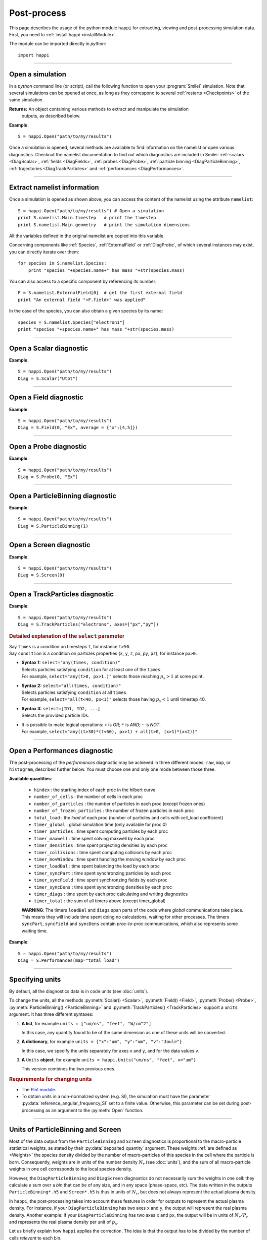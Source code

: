 Post-process
------------

This page describes the usage of the python module ``happi`` for extracting, viewing
and post-processing simulation data. First, you need to :ref:`install happi <installModule>`.

The module can be imported directly in *python*::

  import happi


----

Open a simulation
^^^^^^^^^^^^^^^^^^^

In a *python* command line (or script), call the following function to open
your :program:`Smilei` simulation. Note that several simulations can be opened at once,
as long as they correspond to several :ref:`restarts <Checkpoints>` of the same simulation.

.. py:method:: happi.Open(results_path=".", show=True, reference_angular_frequency_SI=None, verbose=True)

  * ``results_path``: path or list of paths to the directory-ies
    where the results of the simulation-s are stored. It can also contain wildcards,
    such as ``*`` and ``?`` in order to include several simulations at once.
  
  * ``reference_angular_frequency_SI``: overrides the value of the simulation parameter
    :py:data:`reference_angular_frequency_SI`, in order to re-scale units.
  
  * ``show``: if ``False``, figures will not plot on screen. Make sure that
    you have not loaded another simulation or the matplotlib package. You may need to
    restart python.
  
  * ``verbose``: if ``False``, less information is printed while post-processing.
  
  * ``scan``: if ``False``, HDF5 output files are not scanned initially.


**Returns:** An object containing various methods to extract and manipulate the simulation
  outputs, as described below.

**Example**::

  S = happi.Open("path/to/my/results")


Once a simulation is opened, several methods are available to find information on the
namelist or open various diagnostics. Checkout the namelist documentation to find out
which diagnostics are included in Smilei: :ref:`scalars <DiagScalar>`,
:ref:`fields <DiagFields>`, :ref:`probes <DiagProbe>`,
:ref:`particle binning <DiagParticleBinning>`, :ref:`trajectories <DiagTrackParticles>`
and :ref:`performances <DiagPerformances>`.

----

Extract namelist information
^^^^^^^^^^^^^^^^^^^^^^^^^^^^

Once a simulation is opened as shown above, you can access the content of the namelist
using the attribute ``namelist``::

  S = happi.Open("path/to/my/results") # Open a simulation
  print S.namelist.Main.timestep   # print the timestep
  print S.namelist.Main.geometry   # print the simulation dimensions

All the variables defined in the original namelist are copied into this variable.

Concerning components like :ref:`Species`, :ref:`ExternalField` or :ref:`DiagProbe`, of which
several instances may exist, you can directly iterate over them::

  for species in S.namelist.Species:
      print "species "+species.name+" has mass "+str(species.mass)

You can also access to a specific component by referencing its number::
  
  F = S.namelist.ExternalField[0]  # get the first external field
  print "An external field "+F.field+" was applied"

In the case of the species, you can also obtain a given species by its name::
  
  species = S.namelist.Species["electron1"]
  print "species "+species.name+" has mass "+str(species.mass)


----

Open a Scalar diagnostic
^^^^^^^^^^^^^^^^^^^^^^^^

.. py:method:: Scalar(scalar=None, timesteps=None, units=[""], data_log=False, **kwargs)

  * ``scalar``: The name of the scalar.
     | If not given, then a list of available scalars is printed.
  * ``timesteps``: The requested timestep(s).
     | If omitted, all timesteps are used.
     | If one number  given, the nearest timestep available is used.
     | If two numbers given, all the timesteps in between are used.
  * ``units``: A unit specification (see :ref:`units`)
  * ``data_log``:
     | If ``True``, then :math:`\log_{10}` is applied to the output.
  * Other keyword arguments (``kwargs``) are available, the same as the function :py:func:`plot`.

**Example**::

  S = happi.Open("path/to/my/results")
  Diag = S.Scalar("Utot")

----

Open a Field diagnostic
^^^^^^^^^^^^^^^^^^^^^^^

.. py:method:: Field(diagNumber=None, field=None, timesteps=None, subset=None, average=None, units=[""], data_log=False, **kwargs)
  
  * ``timesteps``, ``units``, ``data_log``: same as before.
  * ``diagNumber``: The number of the fields diagnostic
     | If not given, then a list of available diagnostic numbers is printed.
  * ``field``: The name of a field (``"Ex"``, ``"Ey"``, etc.)
     | If not given, then a list of available fields is printed.
     | The string can also be an operation between several fields, such as ``"Jx+Jy"``.
  * ``subset``: A selection of coordinates to be extracted.
     | Syntax 1: ``subset = { axis : location, ... }``
     | Syntax 2: ``subset = { axis : [start, stop] , ... }``
     | Syntax 3: ``subset = { axis : [start, stop, step] , ... }``
     | ``axis`` must be ``"x"``, ``"y"`` or ``"z"``.
     | Only the data within the chosen axes' selections is extracted.
     | **WARNING:** THE VALUE OF ``step`` IS A NUMBER OF CELLS.
     | Example: ``subset = {"y":[10, 80, 4]}``
  * ``average``: A selection of coordinates on which to average.
     | Syntax 1: ``average = { axis : "all", ... }``
     | Syntax 2: ``average = { axis : location, ... }``
     | Syntax 3: ``average = { axis : [start, stop] , ... }``
     | ``axis`` must be ``"x"``, ``"y"`` or ``"z"``.
     | The chosen axes will be removed:
     | - With syntax 1, an average is performed over all the axis.
     | - With syntax 2, only the bin closest to ``location`` is kept.
     | - With syntax 3, an average is performed from ``start`` to ``stop``.
     | Example: ``average = {"x":[4,5]}`` will average for :math:`x` within [4,5].
  * Other keyword arguments (``kwargs``) are available, the same as the function :py:func:`plot`.

**Example**::

  S = happi.Open("path/to/my/results")
  Diag = S.Field(0, "Ex", average = {"x":[4,5]})


----

Open a Probe diagnostic
^^^^^^^^^^^^^^^^^^^^^^^

.. py:method:: Probe(probeNumber=None, field=None, timesteps=None, subset=None, average=None, units=[""], data_log=False, **kwargs)
  
  * ``timesteps``, ``units``, ``data_log``: same as before.
  * ``probeNumber``: number of the probe (the first one has number 0).
     | If not given, a list of available probes is printed.
  * ``field``: name of the field (``"Bx"``, ``"By"``, ``"Bz"``, ``"Ex"``, ``"Ey"``, ``"Ez"``, ``"Jx"``, ``"Jy"``, ``"Jz"`` or ``"Rho"``).
     | If not given, then a list of available fields is printed.
     | The string can also be an operation between several fields, such as ``"Jx+Jy"``.
  * ``subset`` and ``average`` are very similar to those of :py:meth:`Field`, but they can only have the axes: ``"axis1"``, ``"axis2"`` and ``"axis3"``.
    For instance, ``average={"axis1":"all"}``. Note that the axes are not necessarily :math:`x`, :math:`y` or :math:`z` because the probe mesh is arbitrary.
  * Other keyword arguments (``kwargs``) are available, the same as the function :py:func:`plot`.

**Example**::

  S = happi.Open("path/to/my/results")
  Diag = S.Probe(0, "Ex")


----

Open a ParticleBinning diagnostic
^^^^^^^^^^^^^^^^^^^^^^^^^^^^^^^^^

.. py:method:: ParticleBinning(diagNumber=None, timesteps=None, subset=None, sum=None, units=[""], data_log=False, **kwargs)
  
  * ``timesteps``, ``units``, ``data_log``: same as before.
  * ``diagNumber``: number of the particle binning diagnostic (starts at 0).
     | If not given, a list of available diagnostics is printed.
     | It can also be an operation between several diagnostics.
     | For example, ``"#0/#1"`` computes the division by diagnostics 0 and 1.
  * ``subset`` is similar to that of :py:meth:`Field`, although the axis must be one of
     ``"x"``, ``"y"``, ``"z"``, ``"px"``, ``"py"``, ``"pz"``, ``"p"``, ``"gamma"``, ``"ekin"``, ``"vx"``, ``"vy"``, ``"vz"``, ``"v"`` or ``"charge"``.
     
     **WARNING:** With the syntax ``subset={axis:[start, stop, step]}``, the value of ``step``
     is a number of bins.
  * ``sum``: a selection of coordinates on which to sum the data.
     | Syntax 1: ``sum = { axis : "all", ... }``
     | Syntax 2: ``sum = { axis : location, ... }``
     | Syntax 3: ``sum = { axis : [begin, end] , ... }``
     
     ``axis`` must be ``"x"``, ``"y"``, ``"z"``, ``"px"``, ``"py"``, ``"pz"``, ``"p"``, ``"gamma"``, ``"ekin"``, ``"vx"``, ``"vy"``, ``"vz"``, ``"v"`` or ``"charge"``.
     
     | The chosen axes will be removed:
     | - With syntax 1, a sum is performed over all the axis.
     | - With syntax 2, only the bin closest to ``location`` is kept.
     | - With syntax 3, a sum is performed between ``begin`` and ``end``.
     | Example: ``sum={"x":[4,5]}`` will sum all the data for x within [4,5].
  * Other keyword arguments (``kwargs``) are available, the same as the function :py:func:`plot`.

**Example**::

  S = happi.Open("path/to/my/results")
  Diag = S.ParticleBinning(1)



----

Open a Screen diagnostic
^^^^^^^^^^^^^^^^^^^^^^^^^^

.. py:method:: Screen(diagNumber=None, timesteps=None, subset=None, sum=None, units=[""], data_log=False, **kwargs)
  
  * ``timesteps``, ``units``, ``data_log``: same as before.
  * ``diagNumber``: number of the screen diagnostic (the first one has number 0).
     | If not given, a list of available screen diagnostics is printed.
     | It can also be an operation between several Screen diagnostics.
     | For example, ``"#0/#1"`` computes the division by diagnostics 0 and 1.
  * ``subset`` and ``sum``: identical to that of ParticleBinning diagnostics.
  * Other keyword arguments (``kwargs``) are available, the same as the function :py:func:`plot`.

**Example**::

  S = happi.Open("path/to/my/results")
  Diag = S.Screen(0)



----

Open a TrackParticles diagnostic
^^^^^^^^^^^^^^^^^^^^^^^^^^^^^^^^^

.. py:method:: TrackParticles(species=None, select="", axes=[], timesteps=None, sort=True, length=None, units=[""], **kwargs)

  * ``timesteps``, ``units``: same as before.
  * ``species``: the name of a tracked-particle species.
     | If omitted, a list of available tracked-particle species is printed.
  * ``select``: Instructions for selecting particles among those available.
    A detailed explanation is provided below
  * ``axes``: A list of axes for plotting the trajectories or obtaining particle data.
     | Each axis is one of the :py:data:`attributes` defined in the namelist.
     | **Example:** ``axes = ["x"]`` corresponds to :math:`x` versus time.
     | **Example:** ``axes = ["x","y"]`` correspond to 2-D trajectories.
     | **Example:** ``axes = ["x","px"]`` correspond to phase-space trajectories.
  * ``sort``: If ``False``, the particles are not sorted by ID. This can save significant
    time, but prevents plotting, exporting to VTK, and the ``select`` argument. Only
    ``getData()`` is available in this mode.
  * ``length``: The length of each plotted trajectory, in number of timesteps.
  * Other keyword arguments (``kwargs``) are available, the same as the function :py:func:`plot`.

**Example**::

  S = happi.Open("path/to/my/results")
  Diag = S.TrackParticles("electrons", axes=["px","py"])


.. rubric:: Detailed explanation of the ``select`` parameter

| Say ``times`` is a condition on timesteps ``t``, for instance ``t>50``.
| Say ``condition`` is a condition on particles properties  (``x``, ``y``, ``z``, ``px``, ``py``, ``pz``), for instance ``px>0``.

* | **Syntax 1:** ``select="any(times, condition)"``
  | Selects particles satisfying ``condition`` for at least one of the ``times``.
  | For example, ``select="any(t>0, px>1.)"`` selects those reaching :math:`p_x>1` at some point.

* | **Syntax 2:** ``select="all(times, condition)"``
  | Selects particles satisfying ``condition`` at all ``times``.
  | For example, ``select="all(t<40, px<1)"`` selects those having :math:`p_x<1` until timestep 40.

* | **Syntax 3:** ``select=[ID1, ID2, ...]``
  | Selects the provided particle IDs.

* | It is possible to make logical operations: ``+`` is *OR*; ``*`` is *AND*; ``~`` is *NOT*.
  | For example, ``select="any((t>30)*(t<60), px>1) + all(t>0, (x>1)*(x<2))"``



----

Open a Performances diagnostic
^^^^^^^^^^^^^^^^^^^^^^^^^^^^^^

The post-processing of the *performances* diagnostic may be achieved in three different
modes: ``raw``, ``map``, or ``histogram``, described further below. You must choose one
and only one mode between those three.

.. py:method:: Performances(raw=None, map=None, histogram=None, timesteps=None, units=[""], data_log=False, **kwargs)

  * ``timesteps``, ``units``, ``data_log``: same as before.
  * ``raw`` : The name of a quantity, or an operation between them (see quantities below).
    The requested quantity is listed for each process.
  * ``map`` : The name of a quantity, or an operation between them (see quantities below).
    The requested quantity is mapped vs. space coordinates (1D and 2D only).
  * ``histogram`` : the list ``["quantity", min, max, nsteps]``.
    Makes a histogram of the requested quantity between ``min`` an ``max``, with ``nsteps`` bins.
    The ``"quantity"`` may be an operation between the quantities listed further below.
  * Other keyword arguments (``kwargs``) are available, the same as the function :py:func:`plot`.

**Available quantities**:

  * ``hindex``                     : the starting index of each proc in the hilbert curve
  * ``number_of_cells``            : the number of cells in each proc
  * ``number_of_particles``        : the number of particles in each proc (except frozen ones)
  * ``number_of_frozen_particles`` : the number of frozen particles in each proc
  * ``total_load``                 : the `load` of each proc (number of particles and cells with cell_load coefficient)
  * ``timer_global``               : global simulation time (only available for proc 0)
  * ``timer_particles``            : time spent computing particles by each proc
  * ``timer_maxwell``              : time spent solving maxwell by each proc
  * ``timer_densities``            : time spent projecting densities by each proc
  * ``timer_collisions``           : time spent computing collisions by each proc
  * ``timer_movWindow``            : time spent handling the moving window by each proc
  * ``timer_loadBal``              : time spent balancing the load by each proc
  * ``timer_syncPart``             : time spent synchronzing particles by each proc
  * ``timer_syncField``            : time spent synchronzing fields by each proc
  * ``timer_syncDens``             : time spent synchronzing densities by each proc
  * ``timer_diags``                : time spent by each proc calculating and writing diagnostics
  * ``timer_total``                : the sum of all timers above (except timer_global)

  **WARNING**: The timers ``loadBal`` and ``diags`` span parts of the code where *global*
  communications take place. This means they will include time spent doing no calculations,
  waiting for  other processes. The timers ``syncPart``, ``syncField`` and ``syncDens``
  contain *proc-to-proc* communications, which also represents some waiting time.

**Example**::

  S = happi.Open("path/to/my/results")
  Diag = S.Performances(map="total_load")



----

.. _units:

Specifying units
^^^^^^^^^^^^^^^^

By default, all the diagnostics data is in code units (see :doc:`units`).

To change the units, all the methods :py:meth:`Scalar() <Scalar>`,
:py:meth:`Field() <Field>`, :py:meth:`Probe() <Probe>`,
:py:meth:`ParticleBinning() <ParticleBinning>` and
:py:meth:`TrackParticles() <TrackParticles>` support a ``units`` argument.
It has three different syntaxes:

1. **A list**, for example ``units = ["um/ns", "feet", "W/cm^2"]``

   In this case, any quantity found to be of the same dimension as one of these units
   will be converted.

2. **A dictionary**, for example ``units = {"x":"um", "y":"um", "v":"Joule"}``

   In this case, we specify the units separately for axes ``x`` and ``y``, and for the
   data values ``v``.

3. **A** ``Units`` **object**, for example ``units = happi.Units("um/ns", "feet", x="um")``

   This version combines the two previous ones.

.. rubric:: Requirements for changing units

* The `Pint module <https://pypi.python.org/pypi/Pint/>`_.
* To obtain units in a non-normalized system (e.g. SI), the simulation must have the 
  parameter :py:data:`reference_angular_frequency_SI` set to a finite value. 
  Otherwise, this parameter can be set during post-processing as an argument to the 
  :py:meth:`Open` function.
  
  
----

Units of ParticleBinning and Screen
^^^^^^^^^^^^^^^^^^^^^^^^^^^^^^^^^^^

Most of the data output from the ``ParticleBinning`` and ``Screen`` diagnostics is
proportional to the macro-particle statistical weights, as stated by their
:py:data:`deposited_quantity` argument. These weights :ref:`are defined as <Weights>`
the species density divided by the number of macro-particles of this species in the
cell where the particle is born. Consequently, weights are in units of the number
density :math:`N_r` (see :doc:`units`), and the sum of all macro-particle weights in
one cell corresponds to the local species density.

However, the ``DiagParticleBinning`` and ``DiagScreen`` diagnostics do not necessarily
sum the weights in one cell: they calculate a sum over a *bin* that can be of any size,
and in any space (phase-space, etc). The data written in the outputs
``ParticleBinning*.h5`` and ``Screen*.h5`` is thus in units of :math:`N_r`, but does not
always represent the actual plasma density.

In ``happi``, the post-processing takes into account these features in order for outputs
to represent the actual plasma density. For instance, if your ``DiagParticleBinning``
has two axes ``x`` and ``y``, the output will represent the real plasma density. Another
example: if your ``DiagParticleBinning`` has two axes ``x`` and ``px``, the output
will be in units of :math:`N_r/P_r` and represents the real plasma density per unit of
:math:`p_x`.

Let us briefly explain how ``happi`` applies the correction. The idea is that the output
has to be divided by the number of cells *relevant* to each bin.

* The output is divided by the total number of cells in the simulation

* For each axis of the diagnostic :py:data:`axes`:

  * If the axis is one of ``"x"``, ``"y"`` or ``"z"``:
  
    * Multiply the outputs by the simulation length along that axis.
    * If the axis is included in a ``subset`` or a ``sum``: divide by the corresponding *length*.
    * Otherwise, divide by the length of each bin.
    
  * Otherwise:
  
    * If the axis is included in a ``subset`` or a ``sum``: do nothing.
    * Otherwise, divide by the length of each bin.

As a final note, remember that the :py:data:`axes` of a diagnostic may be a *python function*.
In this case, if the function represents some spatial axis, then happi cannot know how to
apply the correction. The user has to figure it out.


----

Obtain the data
^^^^^^^^^^^^^^^

.. py:method:: Scalar.getData( timestep=None )
               Field.getData( timestep=None )
               Probe.getData( timestep=None )
               ParticleBinning.getData( timestep=None )
               Screen.getData( timestep=None )
               TrackParticles.getData( timestep=None )

  Returns a list of the data arrays (one element for each timestep requested).
  In the case of ``TrackParticles``, this method returns a dictionary containing one
  entry for each axis, and if ``sort==True``, these entries are included inside an entry
  for each timestep.

  * ``timestep``, if specified, is the only timestep number that is read and returned.

  **Example**::

      S = happi.Open("path/to/results") # Open the simulation
      Diag = S.Field(0, "Ex")       # Open Ex in the first Field diag
      result = Diag.getData()       # Get list of Ex arrays (one for each time)


.. py:method:: Scalar.getTimesteps()
               Field.getTimesteps()
               Probe.getTimesteps()
               ParticleBinning.getTimesteps()
               Screen.getTimesteps()
               TrackParticles.getTimesteps()

  Returns a list of the timesteps requested.


.. py:method:: Scalar.getTimes()
               Field.getTimes()
               Probe.getTimes()
               ParticleBinning.getTimes()
               Screen.getTimes()
               TrackParticles.getTimes()

  Returns the list of the times requested.
  By default, times are in the code's units, but are converted to the diagnostic's
  units defined by the ``units`` argument, if provided.


.. py:method:: Scalar.getAxis( axis )
               Field.getAxis( axis )
               Probe.getAxis( axis )
               ParticleBinning.getAxis( axis )
               Screen.getAxis( axis )

  Returns the list of positions of the diagnostic data along the requested axis.
  If the axis is not available, returns an empty list.
  By default, axis positions are in the code's units, but are converted to 
  the diagnostic's units defined by the ``units`` argument, if provided.
  
  * ``axis``: the name of the requested axis.


.. py:method:: TrackParticles.iterParticles(timestep, chunksize=1)

  This method, specific to the tracked particles, provides a fast iterator on chunks of particles
  for a given timestep. The argument ``chunksize`` is the number of particles in each chunk.
  Note that the data is *not ordered* by particle ID, meaning that particles are not ordered
  the same way from one timestep to another.

  The returned quantity for each iteration is a python dictionary containing key/value
  pairs ``axis:array``, where ``axis`` is the name of the particle characteristic (``"x"``,
  ``"px"``, etc.) and ``array`` contains the corresponding particle values.

  **Example**::

      S = happi.Open("path/to/my/results")        # Open the simulation
      Diag = S.TrackParticles("my_particles") # Open the tracked particles
      npart = 0
      sum_px = 0.
      # Loop particles of timestep 100 by chunks of 10000
      for particle_chunk in Diag.iterParticles(100, chunksize=10000):
          npart  += particle_chunk["px"].size
          sum_px += particle_chunk["px"].sum()
      # Calculate the average px
      mean_px = sum_px / npart

----

Plot the data at one timestep
^^^^^^^^^^^^^^^^^^^^^^^^^^^^^

This is the first method to plot the data. It produces a static image of the data
at one given timestep.

.. py:method:: Scalar.plot(...)
               Field.plot(...)
               Probe.plot(...)
               ParticleBinning.plot(...)
               TrackParticles.plot(...)
               Screen.plot(...)

  All these methods have the same arguments described below.

.. py:function:: plot(timestep=None, saveAs=None, axes=None, **kwargs)

  | If the data is 1D, it is plotted as a **curve**.
  | If the data is 2D, it is plotted as a **map**.
  | If the data is 0D, it is plotted as a **curve** as function of time.

  * ``timestep``: The iteration number at which to plot the data.
  * ``saveAs``: name of a directory where to save each frame as figures.
    You can even specify a filename such as ``mydir/prefix.png`` and it will automatically
    make successive files showing the timestep: ``mydir/prefix0.png``, ``mydir/prefix1.png``,
    etc.
  * ``axes``: Matplotlib's axes handle on which to plot. If None, make new axes.

  Other keyword-arguments (``kwargs``) include:

  * ``figure``: The figure number that is passed to matplotlib.
  * ``vmin``, ``vmax``: data value limits.
  * ``xmin``, ``xmax``, ``ymin``, ``ymax``: axes limits.
  * ``xfactor``, ``yfactor``: factors to rescale axes.
  * ``side``: ``"left"`` (by default) or ``"right"`` puts the y-axis on the left- or the right-hand-side.
  * ``transparent``: ``None`` (by default), ``"over"``, ``"under"`` or ``"both"`` makes the colormap transparent outside the requested boundary.
  * Many Matplotlib arguments listed in :ref:`advancedOptions`.

**Example**::

    S = happi.Open("path/to/my/results")
    S.ParticleBinning(1).plot(timestep=40, vmin=0, vmax=1e14)

----

Plot the data streaked over time
^^^^^^^^^^^^^^^^^^^^^^^^^^^^^^^^

This second type of plot works only for 1D data. All available timesteps
are streaked to produce a 2D image where the second axis is time.

.. py:method:: Scalar.streak(...)
               Field.streak(...)
               Probe.streak(...)
               ParticleBinning.streak(...)
               TrackParticles.streak(...)
               Screen.streak(...)

  All these methods have the same arguments described below.

.. py:function:: streak(saveAs=None, axes=None, **kwargs)

  All arguments are identical to those of ``plot``, with the exception of ``timestep``.

**Example**::

    S = happi.Open("path/to/my/results")
    S.ParticleBinning(1).streak()

----

Animated plot
^^^^^^^^^^^^^

This third plotting method animates the data over time.

.. py:method:: Scalar.animate(...)
               Field.animate(...)
               Probe.animate(...)
               ParticleBinning.animate(...)
               TrackParticles.animate(...)
               Screen.animate(...)

  All these methods have the same arguments described below.

.. py:function:: animate(movie="", fps=15, dpi=200, saveAs=None, axes=None)

  All arguments are identical to those of ``streak``, with the addition of:

  * ``movie``: name of a file to create a movie, such as ``"movie.avi"`` or  ``"movie.gif"``.
    If ``movie=""`` no movie is created.
  * ``fps``: number of frames per second (only if movie requested).
  * ``dpi``: number of dots per inch (only if movie requested).

**Example**::

    S = happi.Open("path/to/my/results")
    S.ParticleBinning(1).animate()

----

Simultaneous plotting of multiple diagnostics
^^^^^^^^^^^^^^^^^^^^^^^^^^^^^^^^^^^^^^^^^^^^^

.. py:function:: happi.multiPlot(diag1, diag2, ... , **kwargs)

  Makes an animated figure containing several plots (one for each diagnostic).
  If all diagnostics are of similar type, they may be overlayed on only one plot.

  * ``diag1``, ``diag2``, etc.
     | Diagnostics prepared by ``Scalar()``, ``Field()``, ``Probe()``, etc.

  Keyword-arguments ``kwargs`` are:

  * ``figure``: The figure number that is passed to matplotlib (default is 1).
  * ``shape``: The arrangement of plots inside the figure. For instance, ``[2, 1]``
    makes two plots stacked vertically, and ``[1, 2]`` makes two plots stacked horizontally.
    If absent, stacks plots vertically.
  * ``movie`` : filename to create a movie.
  * ``fps`` : frames per second for the movie.
  * ``dpi`` : resolution of the movie.
  * ``saveAs``: name of a directory where to save each frame as figures.
    You can even specify a filename such as ``mydir/prefix.png`` and it will automatically
    make successive files showing the timestep: ``mydir/prefix0.png``, ``mydir/prefix1.png``, etc.
  * ``skipAnimation`` : if True, plots only the last frame.
  * ``timesteps``: same as the ``timesteps`` argument of the :py:func:`plot` method.

**Example**::

    S = happi.Open("path/to/my/results")
    A = S.Probe(probeNumber=0, field="Ex")
    B = S.ParticleBinning(diagNumber=1)
    happi.multiPlot( A, B, figure=1 )

..

  This plots a Probe and a ParticleBinning on the same figure, and makes an animation for all available timesteps.


----

.. _advancedOptions:

Advanced plotting options
^^^^^^^^^^^^^^^^^^^^^^^^^
In addition to ``figure``, ``vmin``, ``vmax``, ``xmin``, ``xmax``, ``ymin`` and ``ymax``,
there are many more optional arguments. They are directly passed to the *matplotlib* package.

Options for the figure: ``figsize``, ``dpi``, ``facecolor``, ``edgecolor``

    Please refer to `matplotlib's figure options <http://matplotlib.org/api/pyplot_api.html#matplotlib.pyplot.figure>`_.

Options for the axes frame: ``aspect``, ``axis_bgcolor``, ``frame_on``, ``position``, ``title``, ``visible``,
``xlabel``, ``xscale``, ``xticklabels``, ``xticks``, ``ylabel``, ``yscale``, ``yticklabels``, ``yticks``, ``zorder``

    Please refer to matplotlib's axes options: the same as functions starting with ``set_`` listed `here <http://matplotlib.org/api/axes_api.html>`_.

Options for the lines: ``color``, ``dashes``, ``drawstyle``, ``fillstyle``, ``label``, ``linestyle``, ``linewidth``,
``marker``, ``markeredgecolor``, ``markeredgewidth``, ``markerfacecolor``, ``markerfacecoloralt``,
``markersize``, ``markevery``, ``visible``, ``zorder``

    Please refer to `matplotlib's line options <http://matplotlib.org/api/pyplot_api.html#matplotlib.pyplot.plot>`_.

Options for the image: ``cmap``, ``aspect``, ``interpolation``

    Please refer to `matplotlib's image options <http://matplotlib.org/api/pyplot_api.html#matplotlib.pyplot.imshow>`_.

Options for the colorbar: ``cbaspect``, ``orientation``, ``fraction``, ``pad``, ``shrink``, ``anchor``, ``panchor``,
``extend``, ``extendfrac``, ``extendrect``, ``spacing``, ``ticks``, ``format``, ``drawedges``

    Please refer to `matplotlib's colorbar options <http://matplotlib.org/api/pyplot_api.html#matplotlib.pyplot.colorbar>`_.

Options for the tick labels: ``style_x``, ``scilimits_x``, ``useOffset_x``, ``style_y``, ``scilimits_y``, ``useOffset_y``

    Please refer to `matplotlib's tick label format <http://matplotlib.org/api/_as_gen/matplotlib.axes.Axes.ticklabel_format.html>`_.


**Example**:

  To choose a gray colormap of the image, use ``cmap="gray"``::

    S = happi.Open("path/to/my/results")
    S.ParticleBinning(0, figure=1, cmap="gray") .plot()

..

  Many colormaps are available from the *matplotlib* package. With ``cmap=""``, you will get a list of available colormaps.
  Smilei's default colormaps are: ``smilei``, ``smilei_r``, ``smileiD`` and ``smileiD_r``.

----

Update the plotting options
^^^^^^^^^^^^^^^^^^^^^^^^^^^

.. py:method:: Scalar.set(...)
               Field.set(...)
               Probe.set(...)
               ParticleBinning.set(...)
               Screen.set(...)


  **Example**::

    S = happi.Open("path/to/my/results")
    A = S.ParticleBinning(diagNumber=0, figure=1, vmax=1)
    A.plot( figure=2 )
    A.set( vmax=2 )
    A.plot()

----

Other tools in ``happi``
^^^^^^^^^^^^^^^^^^^^^^^^

.. py:method:: happi.openNamelist(namelist)

  Reads a namelist and stores all its content in the returned object.
  
  * ``namelist``: the path to the namelist.
  
**Example**::
  
  namelist = happi.openNamelist("path/no/my/namelist.py")
  print namelist.Main.timestep


----

Tutorials
^^^^^^^^^

A dedicated page for learning how to run and analyse Smilei simulations
is `available here <https://smileipic.github.io/tutorials>`_.